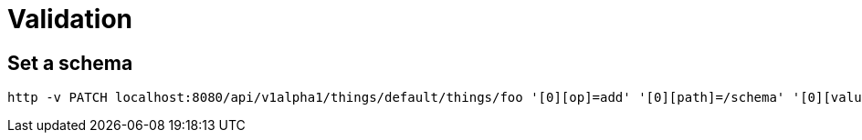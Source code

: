 = Validation

== Set a schema

[source,shell]
----
http -v PATCH localhost:8080/api/v1alpha1/things/default/things/foo '[0][op]=add' '[0][path]=/schema' '[0][value][json][version]=draft7' '[0][value][json][schema]:=@40_validation/schema.json'
----
